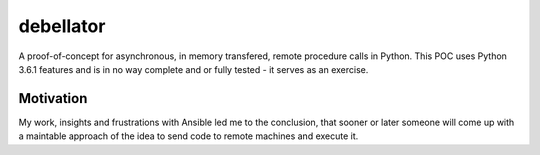 debellator
**********

A proof-of-concept for asynchronous, in memory transfered, remote procedure calls in Python.
This POC uses Python 3.6.1 features and is in no way complete and or fully tested - it serves as an exercise.


Motivation
^^^^^^^^^^

My work, insights and frustrations with Ansible led me to the conclusion, that sooner or later someone will come up with
a maintable approach of the idea to send code to remote machines and execute it.
